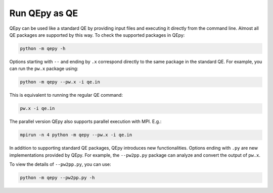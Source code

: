 .. _command:

==============
Run QEpy as QE
==============

QEpy can be used like a standard QE by providing input files and executing it directly from the command line.
Almost all QE packages are supported by this way.
To check the supported packages in QEpy:

.. code:: shell

    python -m qepy -h

Options starting with ``--`` and ending by ``.x`` correspond directly to the same package in the standard QE.
For example, you can run the ``pw.x`` package using:

.. code:: shell

    python -m qepy --pw.x -i qe.in

This is equivalent to running the regular QE command:

.. code:: shell

    pw.x -i qe.in

The parallel version QEpy also supports parallel execution with MPI. E.g.:

.. code:: shell

    mpirun -n 4 python -m qepy --pw.x -i qe.in

In addition to supporting standard QE packages, QEpy introduces new functionalities.
Options ending with ``.py`` are new implementations provided by QEpy.
For example, the ``--pw2pp.py`` package can analyze and convert the output of ``pw.x``.

To view the details of ``--pw2pp.py``, you can use:

.. code:: shell

    python -m qepy --pw2pp.py -h

